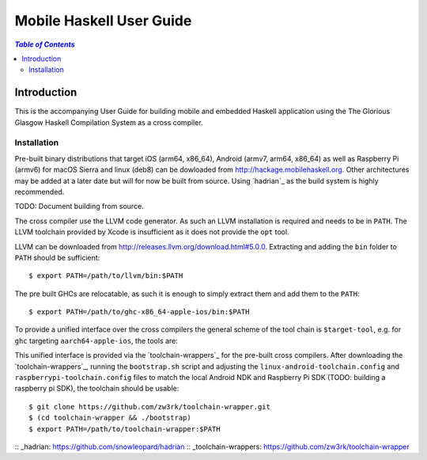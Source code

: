 Mobile Haskell User Guide
~~~~~~~~~~~~~~~~~~~~~~~~~

.. contents:: `Table of Contents`

Introduction
============

This is the accompanying User Guide for building mobile and embedded Haskell
application using the The Glorious Glasgow Haskell Compilation System as a
cross compiler.

Installation
------------

Pre-built binary distributions that target iOS (arm64, x86_64), Android (armv7,
arm64, x86_64) as well as Raspberry Pi (armv6) for macOS Sierra and linux (deb8)
can be dowloaded from http://hackage.mobilehaskell.org. Other architectures may
be added at a later date but will for now be built from source. Using `hadrian`_
as the build system is highly recommended.

TODO: Document building from source.

The cross compiler use the LLVM code generator. As such an LLVM installation is
required and needs to be in ``PATH``.  The LLVM toolchain provided by Xcode is
insufficient as it does not provide the ``opt`` tool.

LLVM can be downloaded from http://releases.llvm.org/download.html#5.0.0.
Extracting and adding the ``bin`` folder to ``PATH`` should be sufficient::

   $ export PATH=/path/to/llvm/bin:$PATH

The pre built GHCs are relocatable, as such it is enough to simply extract
them and add them to the ``PATH``::

   $ export PATH=/path/to/ghc-x86_64-apple-ios/bin:$PATH

To provide a unified interface over the cross compilers the general scheme of
the tool chain is ``$target-tool``, e.g. for ``ghc`` targeting
``aarch64-apple-ios``, the tools are:

.. table:: iOS Toolchain

   +--------------------------+---------------------------------+
   | Command                  | Description                     |
   +==========================+=================================+
   | aarch64-apple-ios-ghc    | iOS Haskell Cross Compiler      |
   | aarch64-apple-ios-cabal  | Haskell Package Management      |
   | aarch64-apple-ios-hsc2hs | Haskell C Bindings Preprocessor |
   | aarch64-apple-ios-clang  | LLVM C Compiler Frontend        |
   | aarch64-apple-ios-ar     | Object Archiver                 |
   | aarch64-apple-ios-ranlib | Archive Indexer                 |
   | aarch64-apple-ios-ld     | Linker                          |
   | aarch64-apple-ios-nm     | Symbol Table Listing            |
   +==========================+=================================+

This unified interface is provided via the `toolchain-wrappers`_ for the
pre-built cross compilers.  After downloading the `toolchain-wrappers`_, running
the ``bootstrap.sh`` script and adjusting the ``linux-android-toolchain.config``
and ``raspberrypi-toolchain.config`` files to match the local Android NDK and
Raspberry Pi SDK (TODO: building a raspberry pi SDK), the toolchain should be
usable::

   $ git clone https://github.com/zw3rk/toolchain-wrapper.git
   $ (cd toolchain-wrapper && ./bootstrap)
   $ export PATH=/path/to/toolchain-wrapper:$PATH



:: _hadrian: https://github.com/snowleopard/hadrian
:: _toolchain-wrappers: https://github.com/zw3rk/toolchain-wrapper
